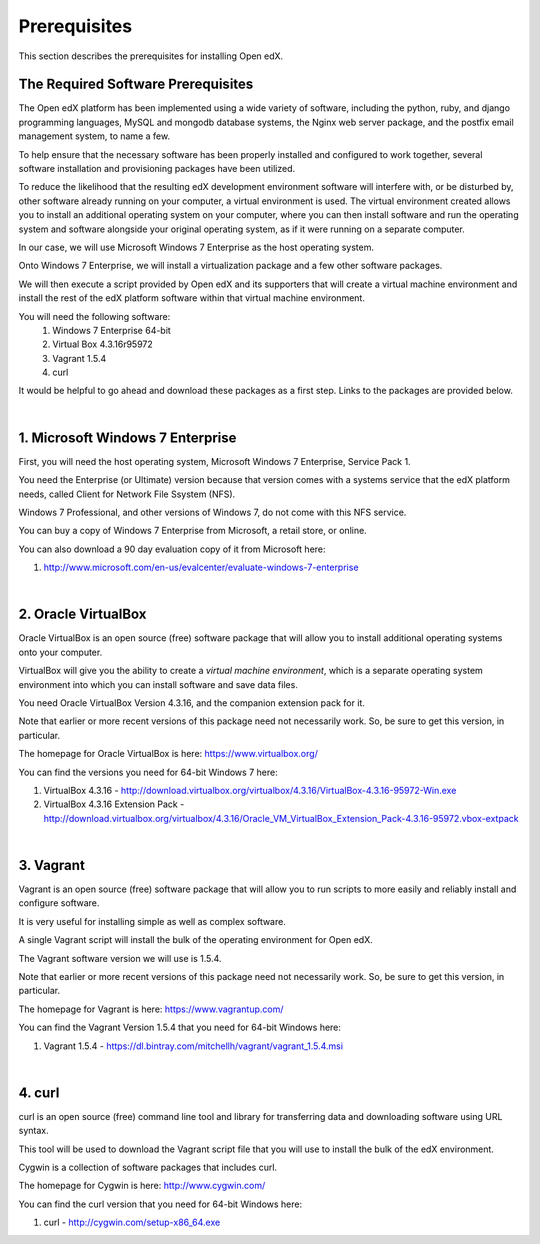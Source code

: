 Prerequisites
=============
This section describes the prerequisites for installing Open edX.

The Required Software Prerequisites
-----------------------------------

The Open edX platform has been implemented using a wide variety of software, including the python, ruby, and django programming languages, MySQL and mongodb database systems, the Nginx web server package, and the postfix email management system, to name a few.

To help ensure that the necessary software has been properly installed and configured to work together, several software installation and provisioning packages have been utilized.

To reduce the likelihood that the resulting edX development environment software will interfere with, or be disturbed by, other software already running on your computer, a virtual environment is used.
The virtual environment created allows you to install an additional operating system on your computer, where you can then install software and run the operating system and software alongside your original operating system, as if it were running on a separate computer.

In our case, we will use Microsoft Windows 7 Enterprise as the host operating system. 

Onto Windows 7 Enterprise, we will install a virtualization package and a few other software packages.

We will then execute a script provided by Open edX and its supporters that will create a virtual machine environment and install the rest of the edX platform software within that virtual machine environment.

You will need the following software:
 #. Windows 7 Enterprise 64-bit
 #. Virtual Box 4.3.16r95972
 #. Vagrant 1.5.4
 #. curl 
 
It would be helpful to go ahead and download these packages as a first step. Links to the packages are provided below.

| 
1. Microsoft Windows 7 Enterprise
---------------------------------

First, you will need the host operating system, Microsoft Windows 7 Enterprise, Service Pack 1.

You need the Enterprise (or Ultimate) version because that version comes with a systems service that the edX platform needs, called Client for Network File Ssystem (NFS).

Windows 7 Professional, and other versions of Windows 7, do not come with this NFS service.

You can buy a copy of Windows 7 Enterprise from Microsoft, a retail store, or online.

You can also download a 90 day evaluation copy of it from Microsoft here: 

#. http://www.microsoft.com/en-us/evalcenter/evaluate-windows-7-enterprise

| 
2. Oracle VirtualBox
--------------------

Oracle VirtualBox is an open source (free) software package that will allow you to install additional operating systems onto your computer.

VirtualBox will give you the ability to create a *virtual machine environment*, which is a separate operating system environment into which you can install software and save data files.

You need Oracle VirtualBox Version 4.3.16, and the companion extension pack for it.

Note that earlier or more recent versions of this package need not necessarily work. So, be sure to get this version, in particular.

The homepage for Oracle VirtualBox is here: https://www.virtualbox.org/

You can find the versions you need for 64-bit Windows 7 here:

#. VirtualBox 4.3.16 - http://download.virtualbox.org/virtualbox/4.3.16/VirtualBox-4.3.16-95972-Win.exe 
#. VirtualBox 4.3.16 Extension Pack - http://download.virtualbox.org/virtualbox/4.3.16/Oracle_VM_VirtualBox_Extension_Pack-4.3.16-95972.vbox-extpack

| 

3. Vagrant
----------

Vagrant is an open source (free) software package that will allow you to run scripts to more easily and reliably install and configure software.

It is very useful for installing simple as well as complex software.

A single Vagrant script will install the bulk of the operating environment for Open edX.

The Vagrant software version we will use is 1.5.4.

Note that earlier or more recent versions of this package need not necessarily work. So, be sure to get this version, in particular.

The homepage for Vagrant is here: https://www.vagrantup.com/

You can find the Vagrant Version 1.5.4 that you need for 64-bit Windows here:

#. Vagrant 1.5.4 - https://dl.bintray.com/mitchellh/vagrant/vagrant_1.5.4.msi 

| 

4. curl
-------

curl is an open source (free) command line tool and library for transferring data and downloading software using URL syntax.

This tool will be used to download the Vagrant script file that you will use to install the bulk of the edX environment.

Cygwin is a collection of software packages that includes curl.

The homepage for Cygwin is here: http://www.cygwin.com/

You can find the curl version that you need for 64-bit Windows here:

#. curl - http://cygwin.com/setup-x86_64.exe


